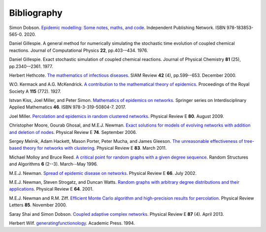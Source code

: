 .. _bibliography:

Bibliography
============

.. _D20:

Simon Dobson. `Epidemic modelling: Some notes, maths, and code
<https://simondobson.org/introduction-to-epidemics/>`_.
Independent Publishing Network. ISBN 978-183853-565-0. 2020.

.. _Gil76:

Daniel Gillespie. A general method for numerically simulating the
stochastic time evolution of coupled chemical reactions. Journal of
Computational Physics **22**, pp.403-–434. 1976.

.. _Gil77:

Daniel Gillespie. Exact stochastic simulation of coupled chemical
reactions. Journal of Physical Chemistry **81** (25),
pp.2340-–2361. 1977.

.. _Het00:

Herbert Hethcote. `The mathematics of infectious diseases
<http://dx.doi.org//10.1137/S0036144500371907>`_. SIAM Review **42**
(4), pp.599--653. December 2000.

.. _KMcK27:

W.O. Kermack and A.G. McKendrick. `A contribution to the mathematical
theory of epidemics
<http://dx.doi.org/10.1098/rspa.1927.0118>`_. Proceedings of the Royal
Society A **115** (772). 1927.

.. _KMS17:

Istvan Kiss, Joel Miller, and Peter Simon. `Mathematics of
epidemics on networks <http://dx.doi.org/10.1007/978-3-319-50806-1>`_.
Springer series on Interdisciplinary Applied Mathematics
**46**. ISBN 978-3-319-50804-7. 2017.

.. _M09:

Joel Miller. `Percolation and epidemics in random clustered networks
<https://doi.org/10.1103/PhysRevE.80.020901>`_.
Physical Review E **80**. August 2009.

.. _MGN06:

Christopher Moore, Gourab Ghosal, and M.E.J. Newman. `Exact solutions for models of evolving
networks with addition and deletion of nodes <https://doi.org/10.1103/PhysRevE.74.036121>`_.
Physical Review E **74**. September 2006.

.. _MHP10:

Sergey Melnik, Adam Hackett, Mason Porter, Peter Mucha, and James Gleeson.
`The unreasonable effectiveness of tree-based theory for networks with
clustering <https://doi.org/10.1103/PhysRevE.83.036112>`_.
Physical Review E **83**. March 2011.

.. _MR96:

Michael Molloy and Bruce Reed. `A critical point for random graphs
with a given degree sequence <https://doi.org/10.1002/rsa.3240060204>`_.
Random Structures and Algorithms **6** (2--3). March--May 1996.

.. _New02:

M.E.J. Newman. `Spread of epidemic disease on networks
<http://dx.doi.org/10.1103/PhysRevE.66.016128>`_. Physical Review E
**66**. July 2002.

.. _NSW01:

M.E.J. Newman, Steven Strogatz, and Duncan Watts. `Random graphs with
arbitrary degree distributions and their applications
<https://doi.org/10.1103/PhysRevE.64.026118>`_. Physical Review E
**64**. 2001.

.. _NZ00:

M.E.J. Newman and R.M. Ziff. `Efficient Monte Carlo algorithm and high-precision results
for percolation <https://doi.org/10.1103/PhysRevLett.85.4104>`_. Physical Review Letters **85**.
November 2000.

.. _SD13:

Saray Shai and Simon Dobson. `Coupled adaptive complex networks
<http://dx.doi.org/10.1103/PhysRevE.87.042812>`_. Physical Review E **87** (4). April 2013.

.. _Wil94:

Herbert Wilf. `generatingfunctionology
<https://www2.math.upenn.edu/~wilf/gfology2.pdf>`_. Academic Press. 1994.
